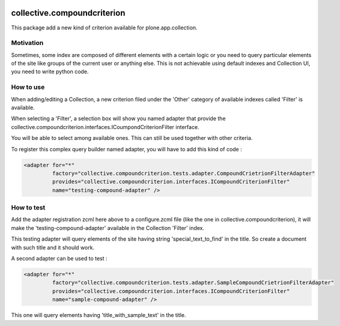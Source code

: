.. image:: https://secure.travis-ci.org/collective/collective.compoundcriterion.png
   :target: http://travis-ci.org/collective/collective.compoundcriterion

.. image:: https://coveralls.io/repos/collective/collective.compoundcriterion/badge.svg?branch=master&service=github
  :target: https://coveralls.io/github/collective/collective.compoundcriterion?branch=master

============================
collective.compoundcriterion
============================

This package add a new kind of criterion available for plone.app.collection.

Motivation
----------

Sometimes, some index are composed of different elements with a certain logic or you need to query particular elements of the site like groups of the current user or anything else.
This is not achievable using default indexes and Collection UI, you need to write python code.

How to use
----------

When adding/editing a Collection, a new criterion filed under the 'Other' category of available indexes called 'Filter' is available.

When selecting a 'Filter', a selection box will show you named adapter that provide the collective.compoundcriterion.interfaces.ICoumpondCriterionFilter interface.

You will be able to select among available ones.  This can still be used together with other criteria.

To register this complex query builder named adapter, you will have to add this kind of code :

.. code:: xml

   <adapter for="*"
            factory="collective.compoundcriterion.tests.adapter.CompoundCrietrionFilterAdapter"
            provides="collective.compoundcriterion.interfaces.ICompoundCriterionFilter"
            name="testing-compound-adapter" />

How to test
-----------

Add the adapter registration zcml here above to a configure.zcml file (like the one in collective.compoundcriterion), it will make the 'testing-compound-adapter' available in the Collection 'Filter' index.

This testing adapter will query elements of the site having string 'special_text_to_find' in the title.  So create a document with such title and it should work.

A second adapter can be used to test :

.. code:: xml

    <adapter for="*"
             factory="collective.compoundcriterion.tests.adapter.SampleCompoundCrietrionFilterAdapter"
             provides="collective.compoundcriterion.interfaces.ICompoundCriterionFilter"
             name="sample-compound-adapter" />

This one will query elements having 'title_with_sample_text' in the title.

